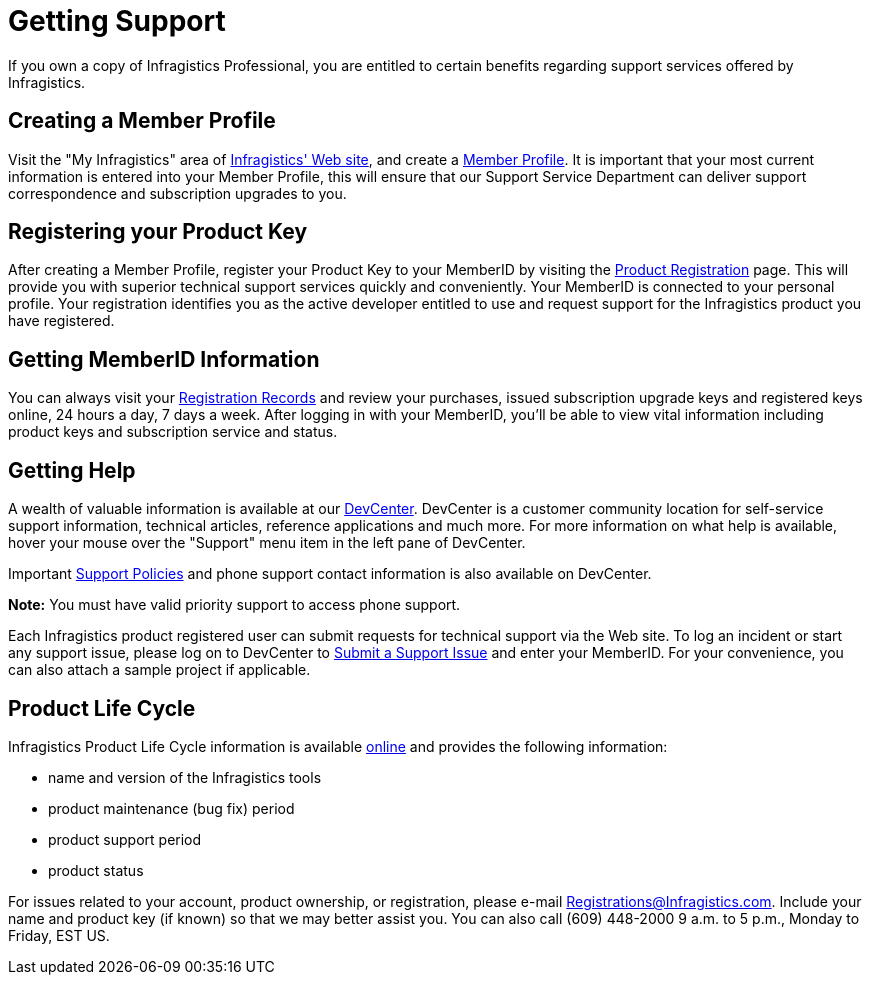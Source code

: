 ﻿////

|metadata|
{
    "name": "introduction-getting-support",
    "controlName": [],
    "tags": ["Getting Started"],
    "guid": "{5FA9BB45-07E4-4EE2-9A7A-2AD6AEB89596}",  
    "buildFlags": [],
    "createdOn": "0001-01-01T00:00:00Z"
}
|metadata|
////

= Getting Support

If you own a copy of Infragistics Professional, you are entitled to certain benefits regarding support services offered by Infragistics.

== Creating a Member Profile

Visit the "My Infragistics" area of link:http://www.infragistics.com/[Infragistics' Web site], and create a link:https://www.infragistics.com/my-account/edit-profile[Member Profile]. It is important that your most current information is entered into your Member Profile, this will ensure that our Support Service Department can deliver support correspondence and subscription upgrades to you.

== Registering your Product Key

After creating a Member Profile, register your Product Key to your MemberID by visiting the link:https://www.infragistics.com/my-account/register-product[Product Registration] page. This will provide you with superior technical support services quickly and conveniently. Your MemberID is connected to your personal profile. Your registration identifies you as the active developer entitled to use and request support for the Infragistics product you have registered.

== Getting MemberID Information

You can always visit your link:https://www.infragistics.com/my-account/register-product[Registration Records] and review your purchases, issued subscription upgrade keys and registered keys online, 24 hours a day, 7 days a week. After logging in with your MemberID, you'll be able to view vital information including product keys and subscription service and status.

== Getting Help

A wealth of valuable information is available at our link:http://devcenter.infragistics.com/Default.aspx[DevCenter]. DevCenter is a customer community location for self-service support information, technical articles, reference applications and much more. For more information on what help is available, hover your mouse over the "Support" menu item in the left pane of DevCenter.

Important link:http://www.infragistics.com/support/support-policies[Support Policies] and phone support contact information is also available on DevCenter.

*Note:* You must have valid priority support to access phone support.

Each Infragistics product registered user can submit requests for technical support via the Web site. To log an incident or start any support issue, please log on to DevCenter to link:http://www.infragistics.com/support/support-policies[Submit a Support Issue] and enter your MemberID. For your convenience, you can also attach a sample project if applicable.

== Product Life Cycle

Infragistics Product Life Cycle information is available link:http://www.infragistics.com/support/product-lifecycle[online] and provides the following information:

* name and version of the Infragistics tools
* product maintenance (bug fix) period
* product support period
* product status

For issues related to your account, product ownership, or registration, please e-mail link:mailto:Registrations@Infragistics.com[Registrations@Infragistics.com]. Include your name and product key (if known) so that we may better assist you. You can also call (609) 448-2000 9 a.m. to 5 p.m., Monday to Friday, EST US.